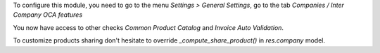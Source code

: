 To configure this module, you need to go to the menu *Settings > General Settings*, go to the tab *Companies / Inter Company OCA features*

You now have access to other checks *Common Product Catalog* and *Invoice Auto Validation*.

To customize products sharing don't hesitate to override `_compute_share_product()` in `res.company` model.
